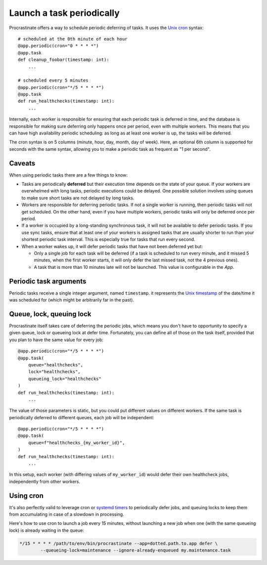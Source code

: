Launch a task periodically
==========================

Procrastinate offers a way to schedule periodic deferring of tasks. It uses the
`Unix cron`_ syntax::

    # scheduled at the 0th minute of each hour
    @app.periodic(cron="0 * * * *")
    @app.task
    def cleanup_foobar(timestamp: int):
        ...

    # scheduled every 5 minutes
    @app.periodic(cron="*/5 * * * *")
    @app.task
    def run_healthchecks(timestamp: int):
        ...

.. _`Unix cron`: https://en.wikipedia.org/wiki/Cron

Internally, each worker is responsible for ensuring that each periodic task is deferred
in time, and the database is responsible for making sure deferring only happens once per
period, even with multiple workers. This means that you can have high availability
periodic scheduling: as long as at least one worker is up, the tasks will be deferred.

The cron syntax is on 5 columns (minute, hour, day, month, day of week). Here, an
optional 6th column is supported for seconds with the same syntax, allowing you to make
a periodic task as frequent as "1 per second".

Caveats
-------

When using periodic tasks there are a few things to know:

- Tasks are periodically **deferred** but their execution time depends on the state of
  your queue. If your workers are overwhelmed with long tasks, periodic executions could
  be delayed. One possible solution involves using queues to make sure short tasks are
  not delayed by long tasks.
- Workers are responsible for deferring periodic tasks. If not a single worker is
  running, then periodic tasks will not get scheduled. On the other hand, even if you
  have multiple workers, periodic tasks will only be deferred once per period.
- If a worker is occupied by a long-standing synchronous task, it will not be available
  to defer periodic tasks. If you use sync tasks, ensure that at least one of your
  workers is assigned tasks that are usually shorter to run than your shortest periodic
  task interval. This is especially true for tasks that run every second.
- When a worker wakes up, it will defer periodic tasks that have not been deferred yet
  but:

  - Only a single job for each task will be deferred (if a task is scheduled to run
    every minute, and it missed 5 minutes, when the first worker starts, it will only
    defer the last missed task, not the 4 previous ones).
  - A task that is more than 10 minutes late will not be launched. This value is
    configurable in the `App`.

Periodic task arguments
-----------------------

Periodic tasks receive a single integer argument, named ``timestamp``. it represents the
`Unix timestamp`__ of the date/time it was scheduled for (which might be arbitrarily far
in the past).

.. __: https://en.wikipedia.org/wiki/Unix_time

Queue, lock, queuing lock
-------------------------

Procrastinate itself takes care of deferring the periodic jobs, which means you don't
have to opportunity to specify a given queue, lock or queueing lock at defer time.
Fortunately, you can define all of those on the task itself, provided that you
plan to have the same value for every job::

    @app.periodic(cron="*/5 * * * *")
    @app.task(
        queue="healthchecks",
        lock="healthchecks",
        queueing_lock="healthchecks"
    )
    def run_healthchecks(timestamp: int):
        ...

The value of those parameters is static, but you could put different values on different
workers. If the same task is periodically deferred to different queues, each job will be
independent::

    @app.periodic(cron="*/5 * * * *")
    @app.task(
        queue=f"healthchecks_{my_worker_id}",
    )
    def run_healthchecks(timestamp: int):
        ...

In this setup, each worker (with differing values of ``my_worker_id``) would defer their
own healthcheck jobs, independently from other workers.

Using cron
----------

It's also perfectly valid to leverage cron or `systemd timers`_ to periodically
defer jobs, and queuing locks to keep them from accumulating in case of a slowdown in
processing.

Here's how to use cron to launch a job every 15 minutes, without launching a new
job when one (with the same queueing lock) is already waiting in the queue:

.. code-block:: console

    */15 * * * * /path/to/env/bin/procrastinate --app=dotted.path.to.app defer \
            --queueing-lock=maintenance --ignore-already-enqueued my.maintenance.task


.. _`systemd timers`: https://www.freedesktop.org/software/systemd/man/systemd.timer.html
